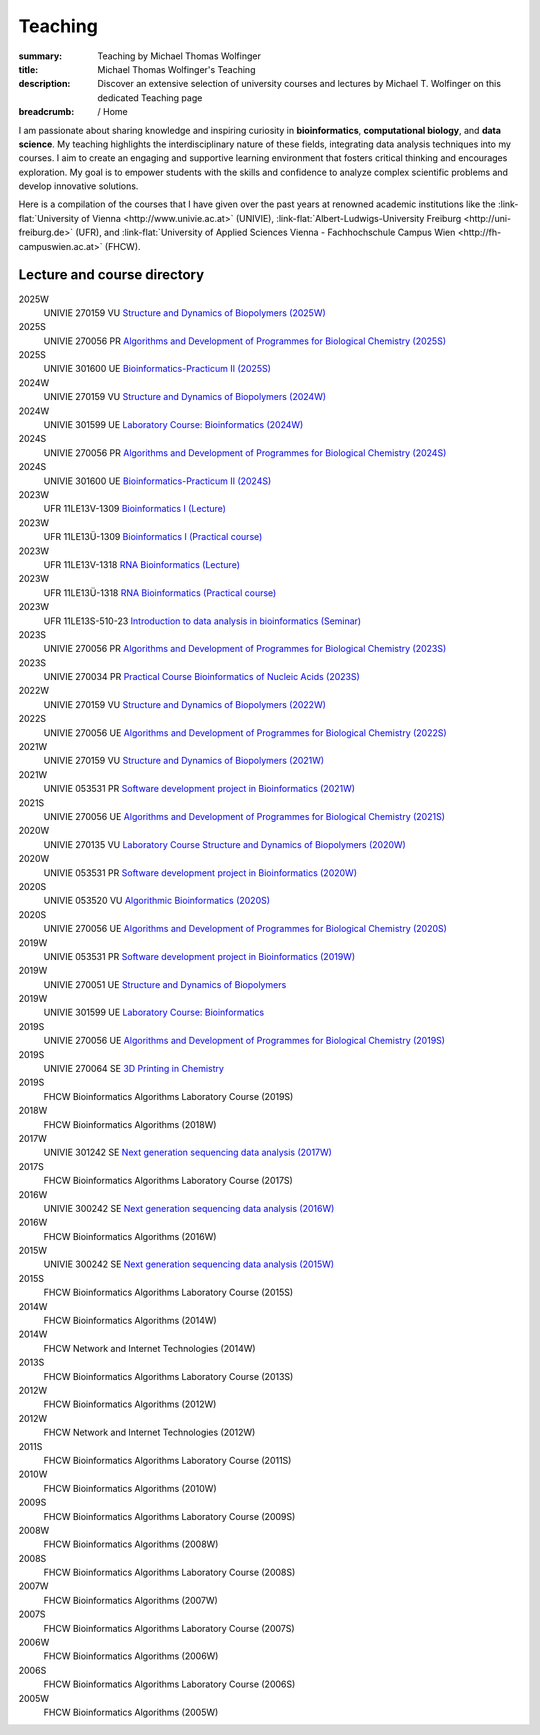 Teaching
########
:summary: Teaching by Michael Thomas Wolfinger
:title: Michael Thomas Wolfinger's Teaching
:description: Discover an extensive selection of university courses and lectures by Michael T. Wolfinger on this dedicated Teaching page

:breadcrumb: / Home

.. role:: link-flat(link)
  :class: m-flat m-text

..
  .. contents::
    :class: m-block m-default


I am passionate about sharing knowledge and inspiring curiosity in **bioinformatics**, **computational biology**, and **data science**. My teaching highlights the interdisciplinary nature of these fields, integrating data analysis techniques into my courses. I aim to create an engaging and supportive learning environment that fosters critical thinking and encourages exploration. My goal is to empower students with the skills and confidence to analyze complex scientific problems and develop innovative solutions.

Here is a compilation of the courses that I have given over the past years at renowned academic institutions like the :link-flat:`University of Vienna <http://www.univie.ac.at>` (UNIVIE), :link-flat:`Albert-Ludwigs-University Freiburg <http://uni-freiburg.de>` (UFR), and :link-flat:`University of Applied Sciences Vienna - Fachhochschule Campus Wien <http://fh-campuswien.ac.at>` (FHCW).

Lecture and course directory
============================


.. class:: m-diary

2025W  
  UNIVIE 270159 VU `Structure and Dynamics of Biopolymers (2025W) <https://ufind.univie.ac.at/en/course.html?lv=270159&semester=2025W>`_
2025S
  UNIVIE 270056 PR `Algorithms and Development of Programmes for Biological Chemistry (2025S) <https://ufind.univie.ac.at/en/course.html?lv=270056&semester=2025S>`_
2025S
  UNIVIE 301600 UE `Bioinformatics-Practicum II (2025S) <https://ufind.univie.ac.at/en/course.html?lv=301600&semester=2025S>`_
2024W  
  UNIVIE 270159 VU `Structure and Dynamics of Biopolymers (2024W) <https://ufind.univie.ac.at/en/course.html?lv=270159&semester=2024W>`_
2024W
  UNIVIE 301599 UE `Laboratory Course: Bioinformatics (2024W) <https://ufind.univie.ac.at/en/course.html?lv=301599&semester=2024W>`_
2024S
  UNIVIE 270056 PR `Algorithms and Development of Programmes for Biological Chemistry (2024S) <https://ufind.univie.ac.at/en/course.html?lv=270056&semester=2024S>`_
2024S
  UNIVIE 301600 UE `Bioinformatics-Practicum II (2024S) <https://ufind.univie.ac.at/en/course.html?lv=301600&semester=2024S>`_
2023W
  UFR 11LE13V-1309 `Bioinformatics I (Lecture) <https://campus.uni-freiburg.de:443/qisserver/pages/startFlow.xhtml?_flowId=detailView-flow&unitId=3353&periodId=2481&navigationPosition=studiesOffered,searchCourses>`_
2023W
  UFR 11LE13Ü-1309 `Bioinformatics I (Practical course) <https://campus.uni-freiburg.de:443/qisserver/pages/startFlow.xhtml?_flowId=detailView-flow&unitId=3354&periodId=2481&navigationPosition=studiesOffered,searchCourses>`_
2023W
  UFR 11LE13V-1318 `RNA Bioinformatics (Lecture) <https://campus.uni-freiburg.de:443/qisserver/pages/startFlow.xhtml?_flowId=detailView-flow&unitId=3659&periodId=2481&navigationPosition=studiesOffered,searchCourses>`_
2023W
  UFR 11LE13Ü-1318 `RNA Bioinformatics (Practical course) <https://campus.uni-freiburg.de:443/qisserver/pages/startFlow.xhtml?_flowId=detailView-flow&unitId=3660&periodId=2481>`_
2023W
  UFR 11LE13S-510-23 `Introduction to data analysis in bioinformatics (Seminar) <https://campus.uni-freiburg.de:443/qisserver/pages/startFlow.xhtml?_flowId=detailView-flow&unitId=116852&periodId=2481&navigationPosition=studiesOffered,searchCourses>`_
2023S
  UNIVIE 270056 PR `Algorithms and Development of Programmes for Biological Chemistry (2023S) <https://ufind.univie.ac.at/en/course.html?lv=270056&semester=2023S>`_
2023S
  UNIVIE 270034 PR `Practical Course Bioinformatics of Nucleic Acids (2023S) <https://ufind.univie.ac.at/en/course.html?lv=270034&semester=2023S>`_
2022W
  UNIVIE 270159 VU `Structure and Dynamics of Biopolymers (2022W) <https://ufind.univie.ac.at/en/course.html?lv=270159&semester=2022W>`_
2022S
  UNIVIE 270056 UE `Algorithms and Development of Programmes for Biological Chemistry (2022S) <https://ufind.univie.ac.at/en/course.html?lv=270056&semester=2022S>`_
2021W
  UNIVIE 270159 VU `Structure and Dynamics of Biopolymers (2021W) <https://ufind.univie.ac.at/en/course.html?lv=270159&semester=2021W>`_
2021W
  UNIVIE 053531 PR `Software development project in Bioinformatics (2021W) <https://ufind.univie.ac.at/en/course.html?lv=053531&semester=2021W>`_
2021S
  UNIVIE 270056 UE `Algorithms and Development of Programmes for Biological Chemistry (2021S) <https://ufind.univie.ac.at/en/course.html?lv=270056&semester=2021S>`_
2020W
  UNIVIE 270135 VU `Laboratory Course Structure and Dynamics of Biopolymers (2020W) <https://ufind.univie.ac.at/en/course.html?lv=270135&semester=2020W>`_
2020W
  UNIVIE 053531 PR `Software development project in Bioinformatics (2020W) <https://ufind.univie.ac.at/en/course.html?lv=053531&semester=2020W>`_
2020S
  UNIVIE 053520 VU `Algorithmic Bioinformatics (2020S) <https://ufind.univie.ac.at/en/course.html?lv=053520&semester=2020S>`_
2020S
  UNIVIE 270056 UE `Algorithms and Development of Programmes for Biological Chemistry (2020S) <https://ufind.univie.ac.at/en/course.html?lv=270056&semester=2020S>`_
2019W
  UNIVIE 053531 PR `Software development project in Bioinformatics (2019W) <https://ufind.univie.ac.at/en/course.html?lv=053531&semester=2019W>`_
2019W
  UNIVIE 270051 UE `Structure and Dynamics of Biopolymers <https://ufind.univie.ac.at/en/course.html?lv=270051&semester=2019W>`_
2019W
  UNIVIE 301599 UE `Laboratory Course: Bioinformatics <https://ufind.univie.ac.at/en/course.html?lv=301599&semester=2019W>`_
2019S
  UNIVIE 270056 UE `Algorithms and Development of Programmes for Biological Chemistry (2019S) <https://ufind.univie.ac.at/en/course.html?lv=270056&semester=2019S>`_
2019S
  UNIVIE 270064 SE `3D Printing in Chemistry <https://ufind.univie.ac.at/en/course.html?lv=270064&semester=2019S>`_
2019S
  FHCW Bioinformatics Algorithms Laboratory Course (2019S)
2018W
  FHCW Bioinformatics Algorithms (2018W)
2017W
  UNIVIE 301242 SE `Next generation sequencing data analysis (2017W) <https://ufind.univie.ac.at/en/course.html?lv=301242&semester=2017W>`_
2017S
  FHCW Bioinformatics Algorithms Laboratory Course (2017S)
2016W
  UNIVIE 300242 SE `Next generation sequencing data analysis (2016W) <https://ufind.univie.ac.at/en/course.html?lv=300242&semester=2016W>`_
2016W
  FHCW Bioinformatics Algorithms (2016W)
2015W
  UNIVIE 300242 SE `Next generation sequencing data analysis (2015W) <https://ufind.univie.ac.at/en/course.html?lv=300242&semester=2015W>`_
2015S
  FHCW Bioinformatics Algorithms Laboratory Course (2015S)
2014W
  FHCW Bioinformatics Algorithms (2014W)
2014W
  FHCW Network and Internet Technologies (2014W)
2013S
  FHCW Bioinformatics Algorithms Laboratory Course (2013S)
2012W
  FHCW Bioinformatics Algorithms (2012W)
2012W
  FHCW Network and Internet Technologies (2012W)
2011S
  FHCW Bioinformatics Algorithms Laboratory Course (2011S)
2010W
  FHCW Bioinformatics Algorithms (2010W)
2009S
  FHCW Bioinformatics Algorithms Laboratory Course (2009S)
2008W
  FHCW Bioinformatics Algorithms (2008W)
2008S
  FHCW Bioinformatics Algorithms Laboratory Course (2008S)
2007W
  FHCW Bioinformatics Algorithms (2007W)
2007S
  FHCW Bioinformatics Algorithms Laboratory Course (2007S)
2006W
  FHCW Bioinformatics Algorithms (2006W)
2006S
  FHCW Bioinformatics Algorithms Laboratory Course (2006S)
2005W
  FHCW Bioinformatics Algorithms (2005W)

